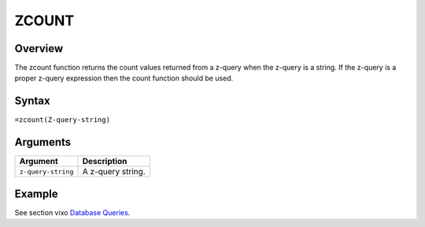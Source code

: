 ======
ZCOUNT
======

Overview
--------

The zcount function returns the count values returned from a z-query when the z-query is a string. If the z-query is a proper z-query expression then the count function should be used.

Syntax
------

``=zcount(Z-query-string)``


Arguments
---------

====================  ===========================================================================
Argument              Description
====================  ===========================================================================
``z-query-string``    A z-query string.
====================  ===========================================================================


Example
-------

See section vixo `Database Queries`_.

.. _Database Queries: ../../../contents/indepth/database-queries.html
